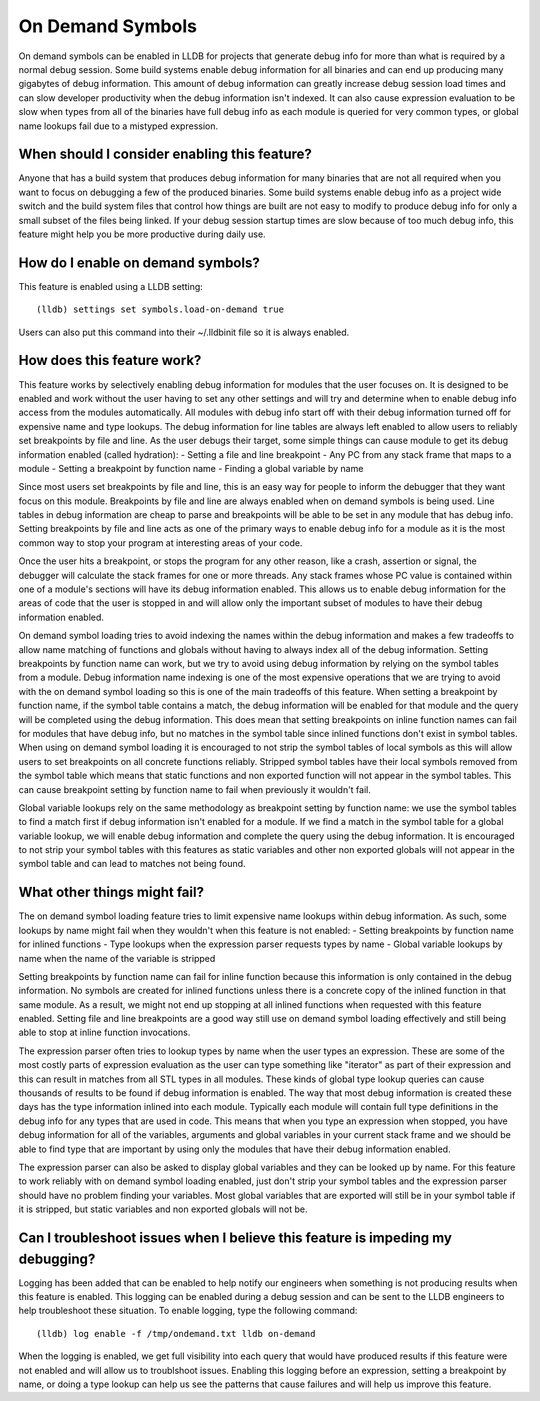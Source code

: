 On Demand Symbols
=================

On demand symbols can be enabled in LLDB for projects that generate debug info
for more than what is required by a normal debug session. Some build systems
enable debug information for all binaries and can end up producing many
gigabytes of debug information. This amount of debug information can greatly
increase debug session load times and can slow developer productivity when the
debug information isn't indexed. It can also cause expression evaluation to
be slow when types from all of the binaries have full debug info as each module
is queried for very common types, or global name lookups fail due to a mistyped
expression.

When should I consider enabling this feature?
---------------------------------------------

Anyone that has a build system that produces debug information for many
binaries that are not all required when you want to focus on debugging a few of
the produced binaries. Some build systems enable debug info as a project wide
switch and the build system files that control how things are built are not
easy to modify to produce debug info for only a small subset of the files being
linked. If your debug session startup times are slow because of too much debug
info, this feature might help you be more productive during daily use.

How do I enable on demand symbols?
----------------------------------

This feature is enabled using a LLDB setting:


::

   (lldb) settings set symbols.load-on-demand true

Users can also put this command into their ~/.lldbinit file so it is always
enabled.

How does this feature work?
---------------------------

This feature works by selectively enabling debug information for modules that
the user focuses on. It is designed to be enabled and work without the user
having to set any other settings and will try and determine when to enable
debug info access from the modules automatically. All modules with debug info
start off with their debug information turned off for expensive name and type
lookups. The debug information for line tables are always left enabled to allow
users to reliably set breakpoints by file and line. As the user debugs their
target, some simple things can cause module to get its debug information
enabled (called hydration):
- Setting a file and line breakpoint
- Any PC from any stack frame that maps to a module
- Setting a breakpoint by function name
- Finding a global variable by name

Since most users set breakpoints by file and line, this is an easy way for
people to inform the debugger that they want focus on this module. Breakpoints
by file and line are always enabled when on demand symbols is being used. Line
tables in debug information are cheap to parse and breakpoints will be able to
be set in any module that has debug info. Setting breakpoints by file and line
acts as one of the primary ways to enable debug info for a module as it is
the most common way to stop your program at interesting areas of your code.

Once the user hits a breakpoint, or stops the program for any other reason,
like a crash, assertion or signal, the debugger will calculate the stack frames
for one or more threads. Any stack frames whose PC value is contained within
one of a module's sections will have its debug information enabled. This allows
us to enable debug information for the areas of code that the user is stopped
in and will allow only the important subset of modules to have their debug
information enabled.

On demand symbol loading tries to avoid indexing the names within the debug
information and makes a few tradeoffs to allow name matching of functions and
globals without having to always index all of the debug information.
Setting breakpoints by function name can work, but we try to avoid using
debug information by relying on the symbol tables from a module. Debug
information name indexing is one of the most expensive operations that we are
trying to avoid with the on demand symbol loading so this is one of the main
tradeoffs of this feature. When setting a breakpoint by function name, if the
symbol table contains a match, the debug information will be enabled for that
module and the query will be completed using the debug information. This does
mean that setting breakpoints on inline function names can fail for modules
that have debug info, but no matches in the symbol table since inlined
functions don't exist in symbol tables. When using on demand symbol loading it
is encouraged to not strip the symbol tables of local symbols as this will
allow users to set breakpoints on all concrete functions reliably. Stripped
symbol tables have their local symbols removed from the symbol table which
means that static functions and non exported function will not appear in the
symbol tables. This can cause breakpoint setting by function name to fail when
previously it wouldn't fail.

Global variable lookups rely on the same methodology as breakpoint setting by
function name: we use the symbol tables to find a match first if debug
information isn't enabled for a module. If we find a match in the symbol table
for a global variable lookup, we will enable debug information and complete
the query using the debug information. It is encouraged to not strip your
symbol tables with this features as static variables and other non exported
globals will not appear in the symbol table and can lead to matches not being
found.

What other things might fail?
-----------------------------

The on demand symbol loading feature tries to limit expensive name lookups
within debug information. As such, some lookups by name might fail when they
wouldn't when this feature is not enabled:
- Setting breakpoints by function name for inlined functions
- Type lookups when the expression parser requests types by name
- Global variable lookups by name when the name of the variable is stripped

Setting breakpoints by function name can fail for inline function because this
information is only contained in the debug information. No symbols are created
for inlined functions unless there is a concrete copy of the inlined function
in that same module. As a result, we might not end up stopping at all inlined
functions when requested with this feature enabled. Setting file and line
breakpoints are a good way still use on demand symbol loading effectively
and still being able to stop at inline function invocations.

The expression parser often tries to lookup types by name when the user types
an expression. These are some of the most costly parts of expression evaluation
as the user can type something like "iterator" as part of their expression and
this can result in matches from all STL types in all modules. These kinds of
global type lookup queries can cause thousands of results to be found if debug
information is enabled. The way that most debug information is created these
days has the type information inlined into each module. Typically each module
will contain full type definitions in the debug info for any types that are
used in code. This means that when you type an expression when stopped, you
have debug information for all of the variables, arguments and global variables
in your current stack frame and we should be able to find type that are
important by using only the modules that have their debug information enabled.

The expression parser can also be asked to display global variables and they
can be looked up by name. For this feature to work reliably with on demand
symbol loading enabled, just don't strip your symbol tables and the expression
parser should have no problem finding your variables. Most global variables
that are exported will still be in your symbol table if it is stripped, but
static variables and non exported globals will not be.

Can I troubleshoot issues when I believe this feature is impeding my debugging?
-------------------------------------------------------------------------------

Logging has been added that can be enabled to help notify our engineers when
something is not producing results when this feature is enabled. This logging
can be enabled during a debug session and can be sent to the LLDB engineers
to help troubleshoot these situation. To enable logging, type the following
command:

::

   (lldb) log enable -f /tmp/ondemand.txt lldb on-demand

When the logging is enabled, we get full visibility into each query that would
have produced results if this feature were not enabled and will allow us to
troublshoot issues. Enabling this logging before an expression, setting a
breakpoint by name, or doing a type lookup can help us see the patterns that
cause failures and will help us improve this feature.
